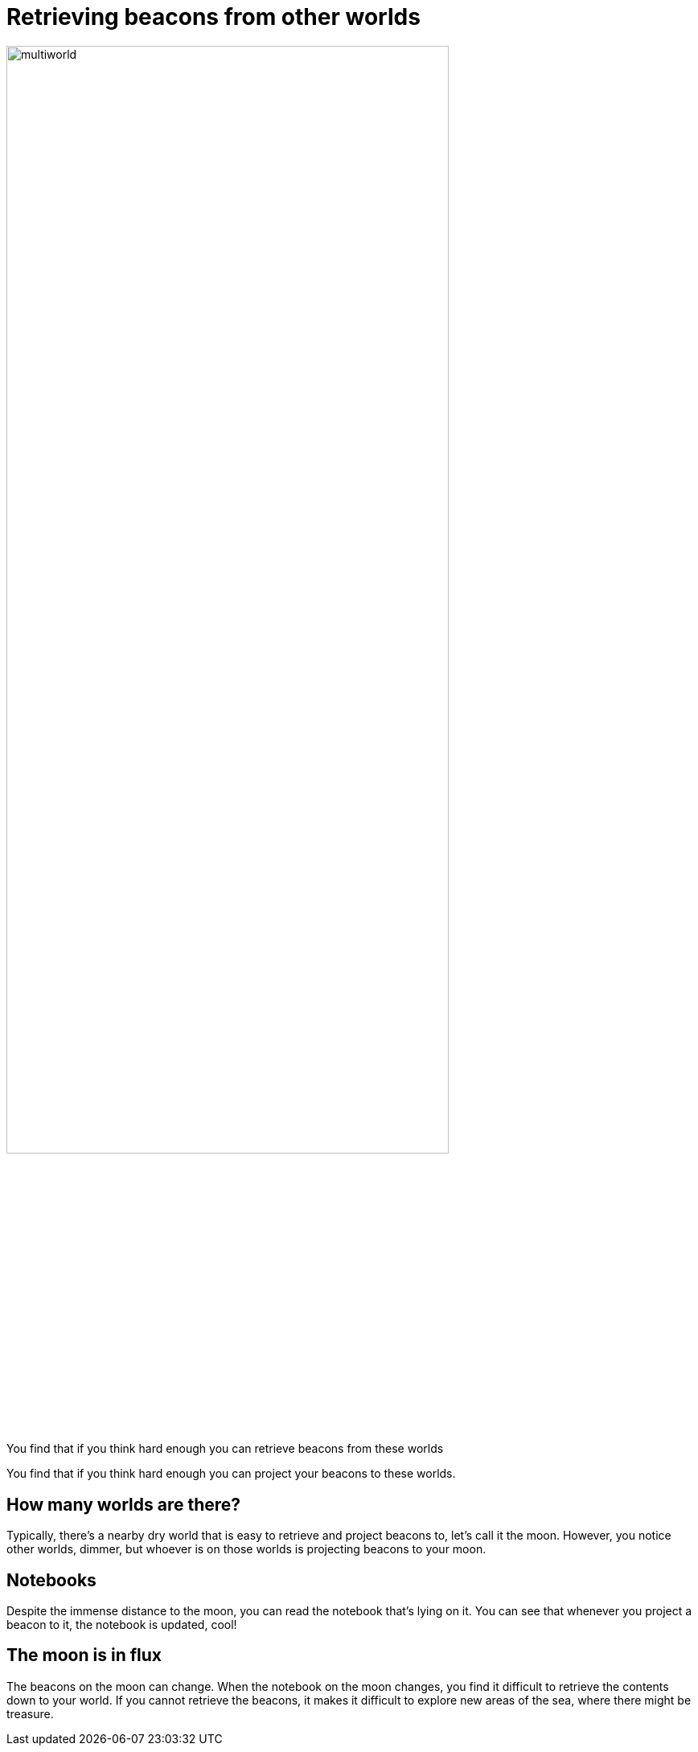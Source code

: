 = Retrieving beacons from other worlds

image::multiworld.jpg[width=80%]


You find that if you think hard enough you can retrieve beacons from these worlds

You find that if you think hard enough you can project your beacons to these worlds.


== How many worlds are there?

Typically, there's a nearby dry world that is easy to retrieve and project beacons to, let's call it the moon.
However, you notice other worlds, dimmer, but whoever is on those worlds is projecting beacons to your moon.

== Notebooks

Despite the immense distance to the moon, you can read the notebook that's lying on it.
You can see that whenever you project a beacon to it, the notebook is updated, cool!

== The moon is in flux

The beacons on the moon can change. 
When the notebook on the moon changes, you find it difficult to retrieve the contents down to your world.
If you cannot retrieve the beacons, it makes it difficult to explore new areas of the sea, where there might be treasure.

